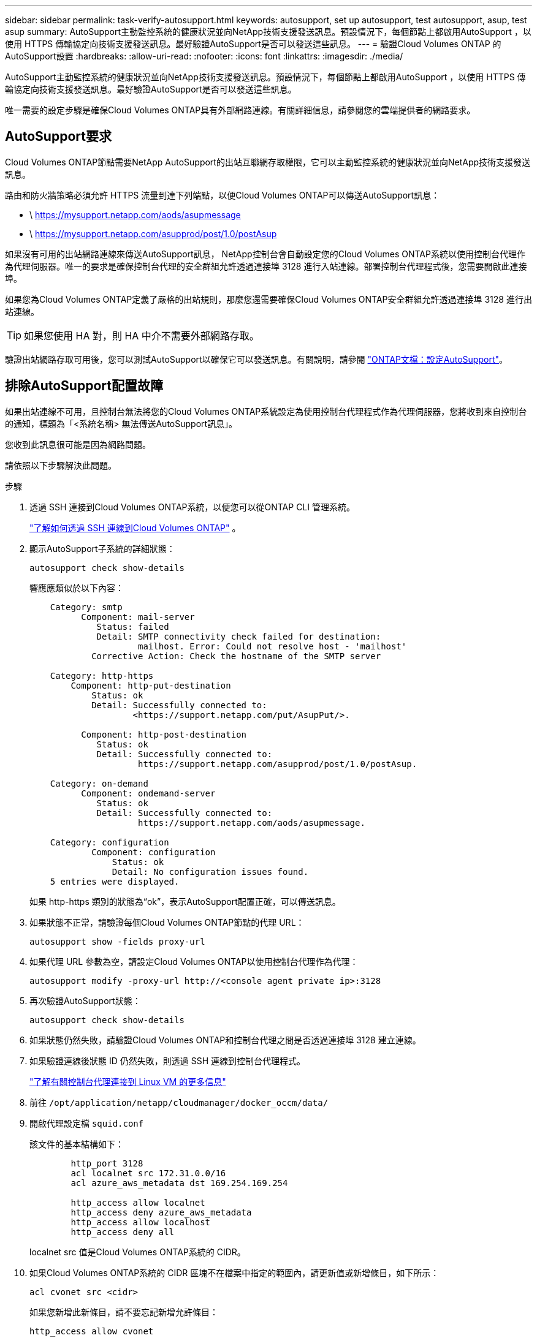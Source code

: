 ---
sidebar: sidebar 
permalink: task-verify-autosupport.html 
keywords: autosupport, set up autosupport, test autosupport, asup, test asup 
summary: AutoSupport主動監控系統的健康狀況並向NetApp技術支援發送訊息。預設情況下，每個節點上都啟用AutoSupport ，以使用 HTTPS 傳輸協定向技術支援發送訊息。最好驗證AutoSupport是否可以發送這些訊息。 
---
= 驗證Cloud Volumes ONTAP 的AutoSupport設置
:hardbreaks:
:allow-uri-read: 
:nofooter: 
:icons: font
:linkattrs: 
:imagesdir: ./media/


[role="lead"]
AutoSupport主動監控系統的健康狀況並向NetApp技術支援發送訊息。預設情況下，每個節點上都啟用AutoSupport ，以使用 HTTPS 傳輸協定向技術支援發送訊息。最好驗證AutoSupport是否可以發送這些訊息。

唯一需要的設定步驟是確保Cloud Volumes ONTAP具有外部網路連線。有關詳細信息，請參閱您的雲端提供者的網路要求。



== AutoSupport要求

Cloud Volumes ONTAP節點需要NetApp AutoSupport的出站互聯網存取權限，它可以主動監控系統的健康狀況並向NetApp技術支援發送訊息。

路由和防火牆策略必須允許 HTTPS 流量到達下列端點，以便Cloud Volumes ONTAP可以傳送AutoSupport訊息：

* \ https://mysupport.netapp.com/aods/asupmessage
* \ https://mysupport.netapp.com/asupprod/post/1.0/postAsup


如果沒有可用的出站網路連線來傳送AutoSupport訊息， NetApp控制台會自動設定您的Cloud Volumes ONTAP系統以使用控制台代理作為代理伺服器。唯一的要求是確保控制台代理的安全群組允許透過連接埠 3128 進行入站連線。部署控制台代理程式後，您需要開啟此連接埠。

如果您為Cloud Volumes ONTAP定義了嚴格的出站規則，那麼您還需要確保Cloud Volumes ONTAP安全群組允許透過連接埠 3128 進行出站連線。


TIP: 如果您使用 HA 對，則 HA 中介不需要外部網路存取。

驗證出站網路存取可用後，您可以測試AutoSupport以確保它可以發送訊息。有關說明，請參閱 https://docs.netapp.com/us-en/ontap/system-admin/setup-autosupport-task.html["ONTAP文檔：設定AutoSupport"^]。



== 排除AutoSupport配置故障

如果出站連線不可用，且控制台無法將您的Cloud Volumes ONTAP系統設定為使用控制台代理程式作為代理伺服器，您將收到來自控制台的通知，標題為「<系統名稱> 無法傳送AutoSupport訊息」。

您收到此訊息很可能是因為網路問題。

請依照以下步驟解決此問題。

.步驟
. 透過 SSH 連接到Cloud Volumes ONTAP系統，以便您可以從ONTAP CLI 管理系統。
+
link:task-connecting-to-otc.html["了解如何透過 SSH 連線到Cloud Volumes ONTAP"] 。

. 顯示AutoSupport子系統的詳細狀態：
+
`autosupport check show-details`

+
響應應類似於以下內容：

+
[listing]
----
    Category: smtp
          Component: mail-server
             Status: failed
             Detail: SMTP connectivity check failed for destination:
                     mailhost. Error: Could not resolve host - 'mailhost'
            Corrective Action: Check the hostname of the SMTP server

    Category: http-https
        Component: http-put-destination
            Status: ok
            Detail: Successfully connected to:
                    <https://support.netapp.com/put/AsupPut/>.

          Component: http-post-destination
             Status: ok
             Detail: Successfully connected to:
                     https://support.netapp.com/asupprod/post/1.0/postAsup.

    Category: on-demand
          Component: ondemand-server
             Status: ok
             Detail: Successfully connected to:
                     https://support.netapp.com/aods/asupmessage.

    Category: configuration
            Component: configuration
                Status: ok
                Detail: No configuration issues found.
    5 entries were displayed.
----
+
如果 http-https 類別的狀態為“ok”，表示AutoSupport配置正確，可以傳送訊息。

. 如果狀態不正常，請驗證每個Cloud Volumes ONTAP節點的代理 URL：
+
`autosupport show -fields proxy-url`

. 如果代理 URL 參數為空，請設定Cloud Volumes ONTAP以使用控制台代理作為代理：
+
`autosupport modify -proxy-url \http://<console agent private ip>:3128`

. 再次驗證AutoSupport狀態：
+
`autosupport check show-details`

. 如果狀態仍然失敗，請驗證Cloud Volumes ONTAP和控制台代理之間是否透過連接埠 3128 建立連線。
. 如果驗證連線後狀態 ID 仍然失敗，則透過 SSH 連線到控制台代理程式。
+
https://docs.netapp.com/us-en/bluexp-setup-admin/task-maintain-connectors.html#connect-to-the-linux-vm["了解有關控制台代理連接到 Linux VM 的更多信息"^]

. 前往 `/opt/application/netapp/cloudmanager/docker_occm/data/`
. 開啟代理設定檔 `squid.conf`
+
該文件的基本結構如下：

+
[listing]
----
        http_port 3128
        acl localnet src 172.31.0.0/16
        acl azure_aws_metadata dst 169.254.169.254

        http_access allow localnet
        http_access deny azure_aws_metadata
        http_access allow localhost
        http_access deny all
----
+
localnet src 值是Cloud Volumes ONTAP系統的 CIDR。

. 如果Cloud Volumes ONTAP系統的 CIDR 區塊不在檔案中指定的範圍內，請更新值或新增條目，如下所示：
+
`acl cvonet src <cidr>`

+
如果您新增此新條目，請不要忘記新增允許條目：

+
`http_access allow cvonet`

+
以下是一個例子：

+
[listing]
----
        http_port 3128
        acl localnet src 172.31.0.0/16
        acl cvonet src 172.33.0.0/16
        acl azure_aws_metadata dst 169.254.169.254

        http_access allow localnet
        http_access allow cvonet
        http_access deny azure_aws_metadata
        http_access allow localhost
        http_access deny all
----
. 編輯設定檔後，以 sudo 身分重新啟動代理容器：
+
`docker restart squid`

. 傳回Cloud Volumes ONTAP CLI 並驗證Cloud Volumes ONTAP是否可以傳送AutoSupport訊息：
+
`autosupport check show-details`


